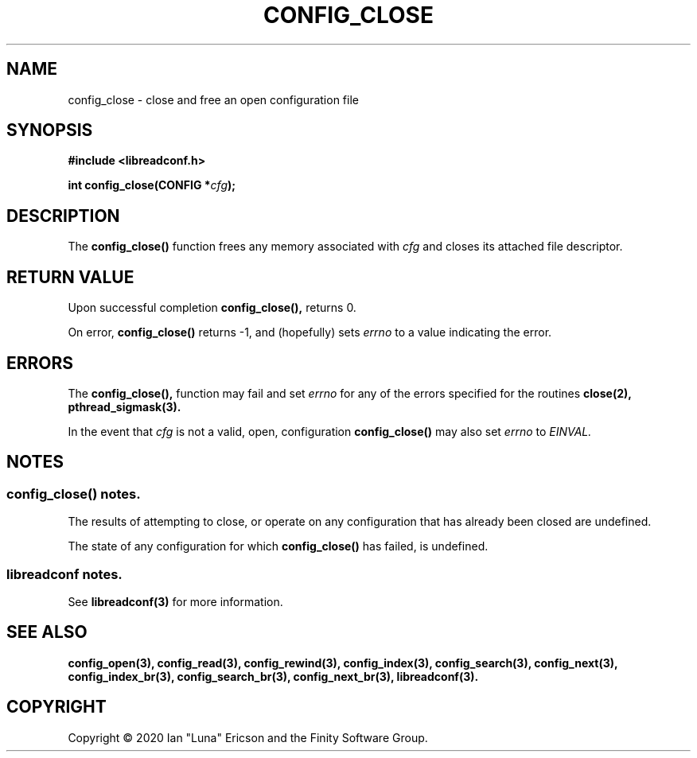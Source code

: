 .TH CONFIG_CLOSE 3  "28 August 2020" "" "libreadconf Manual"
.SH NAME
config_close \- close and free an open configuration file
.SH SYNOPSIS
.nf
.B #include <libreadconf.h>
.PP
.BI "int config_close(CONFIG *" cfg ");
.ll -8
.br
.SH DESCRIPTION
.PP
The
.BR config_close()
function frees any memory associated with
.I cfg
and closes its attached file descriptor.
.\"
.SH RETURN VALUE
.PP
Upon successful completion
.BR config_close(),
returns 0.
.PP
On error,
.BR config_close()
returns -1, and (hopefully) sets
.I errno
to a value indicating the error.
.SH ERRORS
.PP
The 
.BR config_close(), 
function may fail and set 
.I errno 
for any of the errors specified for the routines 
.BR close(2),
.BR pthread_sigmask(3).
.PP
In the event that
.I cfg
is not a valid, open, configuration
.BR config_close()
may also set
.I errno
to
.I EINVAL.
.SH NOTES
.SS config_close() notes.
The results of attempting to close, or operate on any configuration that has already been closed are undefined.
.PP
The state of any configuration for which
.BR config_close()
has failed, is undefined.
.\"
.SS libreadconf notes.
See 
.BR libreadconf(3)
for more information. 
.SH SEE ALSO
.BR config_open(3),
.BR config_read(3),
.BR config_rewind(3),
.BR config_index(3),
.BR config_search(3),
.BR config_next(3),
.BR config_index_br(3),
.BR config_search_br(3),
.BR config_next_br(3),
.BR libreadconf(3).
.SH COPYRIGHT
Copyright \(co 2020 Ian "Luna" Ericson and the Finity Software Group.
